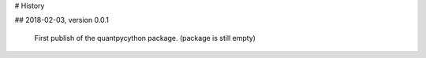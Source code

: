 # History

## 2018-02-03, version 0.0.1

    First publish of the quantpycython package. (package is still empty)

